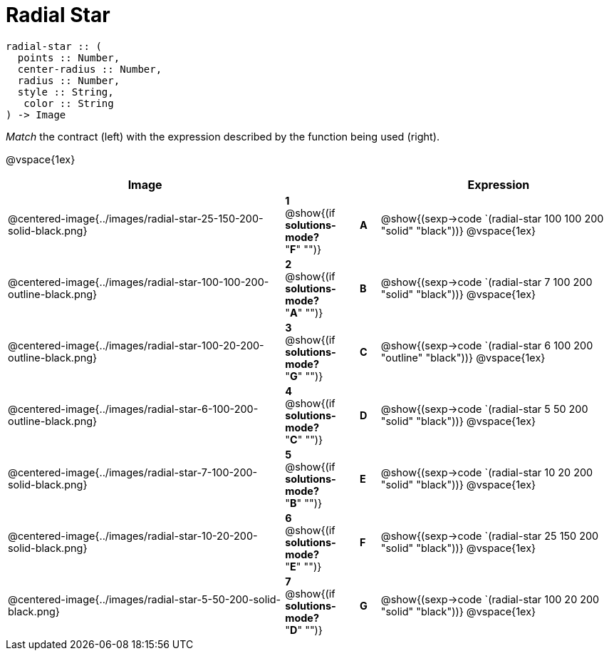 = Radial Star

++++
<style>
td { height: 20pt; }
p { font-size: 0.9rem;}
div.circleevalsexp, .editbox, .cm-s-scheme {font-size: .75rem;}
img { width: 50%; }
</style>
++++

```
radial-star :: ( 
  points :: Number, 
  center-radius :: Number, 
  radius :: Number, 
  style :: String,
   color :: String
) -> Image

```
_Match_ the contract (left) with the expression described by the function being used (right). 

@vspace{1ex}
[cols=">14a,^2a,1,^1a,.<12a",stripes="none",grid="none",frame="none", options="header"]
|===
|  Image |  || |  Expression
| @centered-image{../images/radial-star-25-150-200-solid-black.png}
| *1* @show{(if *solutions-mode?* "*F*" "")}|| *A* | @show{(sexp->code `(radial-star 100 100 200 "solid" "black"))}
@vspace{1ex}
| @centered-image{../images/radial-star-100-100-200-outline-black.png}
| *2* @show{(if *solutions-mode?* "*A*" "")}|| *B* | @show{(sexp->code `(radial-star 7 100 200 "solid" "black"))}
@vspace{1ex}
| @centered-image{../images/radial-star-100-20-200-outline-black.png}
| *3* @show{(if *solutions-mode?* "*G*" "")}|| *C* | @show{(sexp->code `(radial-star 6 100 200 "outline" "black"))}
@vspace{1ex}
| @centered-image{../images/radial-star-6-100-200-outline-black.png}
| *4* @show{(if *solutions-mode?* "*C*" "")}|| *D* | @show{(sexp->code `(radial-star 5 50 200 "solid" "black"))}
@vspace{1ex}
| @centered-image{../images/radial-star-7-100-200-solid-black.png}
| *5* @show{(if *solutions-mode?* "*B*" "")}|| *E* | @show{(sexp->code `(radial-star 10 20 200 "solid" "black"))}
@vspace{1ex}
| @centered-image{../images/radial-star-10-20-200-solid-black.png}
| *6* @show{(if *solutions-mode?* "*E*" "")}|| *F* | @show{(sexp->code `(radial-star 25 150 200 "solid" "black"))}
@vspace{1ex}
| @centered-image{../images/radial-star-5-50-200-solid-black.png}
| *7* @show{(if *solutions-mode?* "*D*" "")}|| *G* | @show{(sexp->code `(radial-star 100 20 200 "solid" "black"))}
@vspace{1ex}
|===